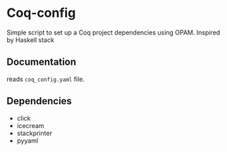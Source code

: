 * Coq-config

  Simple script to set up a Coq project dependencies using OPAM.
  Inspired by Haskell stack

** Documentation
   
   reads ~coq_config.yaml~ file.

** Dependencies
   - click
   - icecream
   - stackprinter
   - pyyaml
